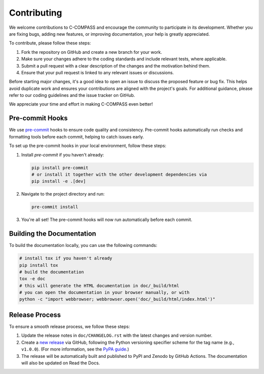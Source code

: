 Contributing
============

We welcome contributions to C-COMPASS and encourage the community to participate in its development. Whether you are fixing bugs, adding new features, or improving documentation, your help is greatly appreciated.

To contribute, please follow these steps:

1. Fork the repository on GitHub and create a new branch for your work.
2. Make sure your changes adhere to the coding standards and include relevant tests, where applicable.
3. Submit a pull request with a clear description of the changes and the motivation behind them.
4. Ensure that your pull request is linked to any relevant issues or discussions.

Before starting major changes, it's a good idea to open an issue to discuss the proposed feature or bug fix. This helps avoid duplicate work and ensures your contributions are aligned with the project's goals. For additional guidance, please refer to our coding guidelines and the issue tracker on GitHub.

We appreciate your time and effort in making C-COMPASS even better!

Pre-commit Hooks
----------------

We use `pre-commit <https://github.com/pre-commit/pre-commit>`__ hooks to
ensure code quality and consistency. Pre-commit hooks automatically run checks
and formatting tools before each commit, helping to catch issues early.

To set up the pre-commit hooks in your local environment, follow these steps:

1. Install `pre-commit` if you haven't already:

   .. code-block:: sh

      pip install pre-commit
      # or install it together with the other development dependencies via
      pip install -e .[dev]

2. Navigate to the project directory and run:

   .. code-block:: sh

      pre-commit install

3. You're all set! The pre-commit hooks will now run automatically before each
   commit.

Building the Documentation
--------------------------

To build the documentation locally, you can use the following commands:

.. code-block:: sh

   # install tox if you haven't already
   pip install tox
   # build the documentation
   tox -e doc
   # this will generate the HTML documentation in doc/_build/html
   # you can open the documentation in your browser manually, or with
   python -c "import webbrowser; webbrowser.open('doc/_build/html/index.html')"

Release Process
---------------

To ensure a smooth release process, we follow these steps:

1. Update the release notes in ``doc/CHANGELOG.rst`` with the latest changes
   and version number.

2. Create a `new release <https://github.com/ICB-DCM/C-COMPASS/releases/new>`__
   via GitHub, following the Python versioning specifier scheme
   for the tag name (e.g., ``v1.0.0``). (For more information, see the
   `PyPA guide <https://packaging.python.org/en/latest/specifications/version-specifiers/#version-specifiers>`__.)

3. The release will be automatically built and published to PyPI and Zenodo
   by GitHub Actions. The documentation will also be updated on Read the Docs.
